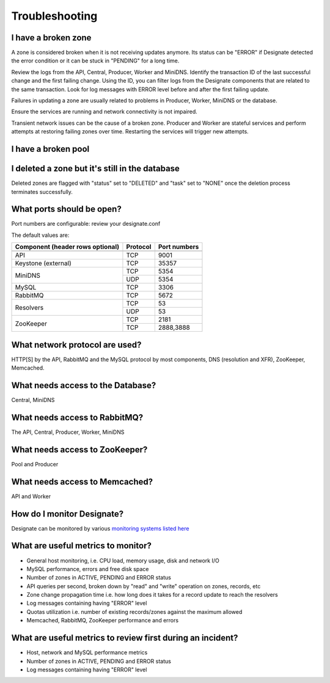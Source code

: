 Troubleshooting
===============

I have a broken zone
--------------------

A zone is considered broken when it is not receiving updates anymore.
Its status can be "ERROR" if Designate detected the error condition
or it can be stuck in "PENDING" for a long time.

Review the logs from the API, Central, Producer, Worker and MiniDNS.
Identify the transaction ID of the last successful change and the first
failing change. Using the ID, you can filter logs from the Designate
components that are related to the same transaction.
Look for log messages with ERROR level before and after
the first failing update.

Failures in updating a zone are usually related to problems in Producer,
Worker, MiniDNS or the database.

Ensure the services are running and network connectivity is not impaired.

Transient network issues can be the cause of a broken zone.
Producer and Worker are stateful services and perform attempts at restoring
failing zones over time. Restarting the services will trigger new attempts.


I have a broken pool
--------------------

I deleted a zone but it's still in the database
-----------------------------------------------

Deleted zones are flagged with "status" set to "DELETED" and "task" set to
"NONE" once the deletion process terminates successfully.

What ports should be open?
--------------------------

Port numbers are configurable: review your designate.conf

The default values are:

+------------------------+------------+----------+
| Component              | Protocol   | Port     |
| (header rows optional) |            | numbers  |
+========================+============+==========+
+------------------------+------------+----------+
| API                    | TCP        | 9001     |
+------------------------+------------+----------+
| Keystone (external)    | TCP        | 35357    |
+------------------------+------------+----------+
| MiniDNS                | TCP        | 5354     |
+                        +------------+----------+
|                        | UDP        | 5354     |
+------------------------+------------+----------+
| MySQL                  | TCP        |    3306  |
+------------------------+------------+----------+
| RabbitMQ               | TCP        |    5672  |
+------------------------+------------+----------+
| Resolvers              | TCP        | 53       |
+                        +------------+----------+
|                        | UDP        | 53       |
+------------------------+------------+----------+
| ZooKeeper              | TCP        |    2181  |
+                        +------------+----------+
|                        | TCP        | 2888,3888|
+------------------------+------------+----------+



What network protocol are used?
-------------------------------

HTTP[S] by the API, RabbitMQ and the MySQL protocol by most components,
DNS (resolution and XFR), ZooKeeper, Memcached.

What needs access to the Database?
----------------------------------

Central, MiniDNS

What needs access to RabbitMQ?
------------------------------

The API, Central, Producer, Worker, MiniDNS

What needs access to ZooKeeper?
-------------------------------

Pool and Producer

What needs access to Memcached?
-------------------------------

API and Worker

How do I monitor Designate?
---------------------------

Designate can be monitored by various
`monitoring systems listed here <https://wiki.openstack.org/wiki/Operations/Monitoring>`_

What are useful metrics to monitor?
-----------------------------------

* General host monitoring, i.e. CPU load, memory usage, disk and network I/O
* MySQL performance, errors and free disk space
* Number of zones in ACTIVE, PENDING and ERROR status
* API queries per second, broken down by "read" and "write" operation on zones,
  records, etc
* Zone change propagation time i.e. how long does it takes for a record update
  to reach the resolvers
* Log messages containing having "ERROR" level
* Quotas utilization i.e. number of existing records/zones against the
  maximum allowed
* Memcached, RabbitMQ, ZooKeeper performance and errors


What are useful metrics to review first during an incident?
-----------------------------------------------------------

* Host, network and MySQL performance metrics
* Number of zones in ACTIVE, PENDING and ERROR status
* Log messages containing having "ERROR" level
